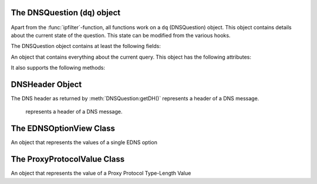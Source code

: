 The DNSQuestion (``dq``) object
===============================
Apart from the :func:`ipfilter`-function, all functions work on a ``dq`` (DNSQuestion) object.
This object contains details about the current state of the question.
This state can be modified from the various hooks.

The DNSQuestion object contains at least the following fields:

.. class:: DNSQuestion

  An object that contains everything about the current query.
  This object has the following attributes:

  .. attribute:: DNSQuestion.qname

      :class:`DNSName` of the name this query is for.

  .. attribute:: DNSQuestion.qtype

      Type this query is for as an integer, can be compared against ``pdns.A``, ``pdns.AAAA``.

  .. attribute:: DNSQuestion.rcode

      current DNS Result Code, which can be overridden, including to several magical values
      The rcode can be set to pdns.DROP to drop the query.
      Other statuses are normal DNS return codes, like ``pdns.NOERROR``, ``pdns.NXDOMAIN`` etc.

  .. attribute:: DNSQuestion.isTcp

      Whether the query was received over TCP.

  .. attribute:: DNSQuestion.remoteaddr

      :class:`ComboAddress` of the requestor.

  .. attribute:: DNSQuestion.localaddr

      :class:`ComboAddress` where this query was received on.

  .. attribute:: DNSQuestion.variable

      Boolean which, if set, indicates the recursor should not packet cache this answer.
      Honored even when returning false from a hook!
      Important when providing answers that vary over time or based on sender details.

  .. attribute:: DNSQuestion.followupFunction

      String that signals the nameserver to take one an additional action:

      - followCNAMERecords: When adding a CNAME to the answer, this tells the recursor to follow that CNAME. See :ref:`CNAME Chain Resolution <cnamechainresolution>`
      - getFakeAAAARecords: Get a fake AAAA record, see :doc:`DNS64 <../dns64>`
      - getFakePTRRecords: Get a fake PTR record, see :doc:`DNS64 <../dns64>`
      - udpQueryResponse: Do a UDP query and call a handler, see :ref:`UDP Query Response <udpqueryresponse>`

  .. attribute:: DNSQuestion.appliedPolicy

    The decision that was made by the policy engine, see :ref:`modifyingpolicydecisions`.

    .. attribute:: DNSQuestion.appliedPolicy.policyName

      A string with the name of the policy.
      Set by :ref:`policyName <rpz-policyName>` in the :func:`rpzFile` and :func:`rpzMaster` configuration items.
      It is advised to overwrite this when modifying the :attr:`DNSQuestion.appliedPolicy.policyKind`

    .. attribute:: DNSQuestion.appliedPolicy.policyAction

        The action taken by the engine

    .. attribute:: DNSQuestion.appliedPolicy.policyCustom

        The CNAME content for the ``pdns.policyactions.Custom`` response, a string

    .. attribute:: DNSQuestion.appliedPolicy.policyKind

      The kind of policy response, there are several policy kinds:

      -  ``pdns.policykinds.Custom`` will return a NoError, CNAME answer with the value specified in :attr:`DNSQuestion.appliedPolicy.policyCustom`
      -  ``pdns.policykinds.Drop`` will simply cause the query to be dropped
      -  ``pdns.policykinds.NoAction`` will continue normal processing of the query
      -  ``pdns.policykinds.NODATA`` will return a NoError response with no value in the answer section
      -  ``pdns.policykinds.NXDOMAIN`` will return a response with a NXDomain rcode
      -  ``pdns.policykinds.Truncate`` will return a NoError, no answer, truncated response over UDP. Normal processing will continue over TCP

    .. attribute:: DNSQuestion.appliedPolicy.policyTTL

        The TTL in seconds for the ``pdns.policyactions.Custom`` response

  .. attribute:: DNSQuestion.wantsRPZ

      A boolean that indicates the use of the Policy Engine.
      Can be set to ``false`` in ``prerpz`` to disable RPZ for this query.

  .. attribute:: DNSQuestion.data

      A Lua object reference that is persistent throughout the lifetime of the :class:`DNSQuestion` object for a single query.
      It can be used to store custom data.
      Most scripts initialise this to an empty table early on so they can store multiple items.

  .. attribute:: DNSQuestion.requestorId

      .. versionadded:: 4.1.0

      A string that will be used to set the ``requestorId`` field in :doc:`protobuf <../lua-config/protobuf>` messages.

  .. attribute:: DNSQuestion.deviceId

      .. versionadded:: 4.1.0

      A string that will be used to set the ``deviceId`` field in :doc:`protobuf <../lua-config/protobuf>` messages.

  .. attribute:: DNSQuestion.deviceName

      .. versionadded:: 4.3.0

      A string that will be used to set the ``deviceName`` field in :doc:`protobuf <../lua-config/protobuf>` messages.

  .. attribute:: DNSQuestion.udpAnswer

      Answer to the :attr:`udpQuery <DNSQuestion.udpQuery>` when when using the ``udpQueryResponse`` :attr:`followupFunction <DNSQuestion.followupFunction>`.
      Only filled when the call-back function is invoked.

  .. attribute:: DNSQuestion.udpQueryDest

      Destination IP address to send the UDP packet to when using the ``udpQueryResponse`` :attr:`followupFunction <DNSQuestion.followupFunction>`

  .. attribute:: DNSQuestion.udpQuery

      The content of the UDP payload when using the ``udpQueryResponse`` :attr:`followupFunction <DNSQuestion.followupFunction>`

  .. attribute:: DNSQuestion.udpCallback

      The name of the callback function that is called when using the ``udpQueryResponse`` :attr:`followupFunction <DNSQuestion.followupFunction>` when an answer is received.

  .. attribute:: DNSQuestion.validationState

      .. versionadded:: 4.1.0

      The result of the DNSSEC validation, accessible from the ``postresolve``, ``nxdomain`` and ``nodata`` hooks.
      Possible states are ``pdns.validationstates.Indeterminate``, ``pdns.validationstates.Bogus``, ``pdns.validationstates.Insecure`` and ``pdns.validationstates.Secure``.
      The result will always be ``pdns.validationstates.Indeterminate`` is validation is disabled or was not requested.

  .. attribute:: DNSQuestion.logResponse

      .. versionadded:: 4.2.0

      Whether the response to this query will be exported to a remote protobuf logger, if one has been configured.

  It also supports the following methods:

  .. method:: DNSQuestion:addAnswer(type, content, [ttl, name])

     Add an answer to the record of ``type`` with ``content``.

     :param int type: The type of record to add, can be ``pdns.AAAA`` etc.
     :param str content: The content of the record, will be parsed into wireformat based on the ``type``
     :param int ttl: The TTL in seconds for this record, defaults to 3600
     :param DNSName name: The name of this record, defaults to :attr:`DNSQuestion.qname`

  .. method:: DNSQuestion:addRecord(type, content, place, [ttl, name])

     Add a record of ``type`` with ``content`` in section ``place``.

     :param int type: The type of record to add, can be ``pdns.AAAA`` etc.
     :param str content: The content of the record, will be parsed into wireformat based on the ``type``
     :param int place: The section to place the record, see :attr:`DNSRecord.place`
     :param int ttl: The TTL in seconds for this record, defaults to 3600
     :param DNSName name: The name of this record, defaults to :attr:`DNSQuestion.qname`

  .. method:: DNSQuestion:addPolicyTag(tag)

     Add policyTag ``tag`` to the list of policyTags.

     :param str tag: The tag to add

  .. method:: DNSQuestion:getPolicyTags() -> {str}

      Get the current policy tags as a table of strings.

  .. method:: DNSQuestion:setPolicyTags(tags)

      Set the policy tags to ``tags``, overwriting any existing policy tags.

      :param {str} tags: The policy tags

  .. method:: DNSQuestion:discardPolicy(policyname)

     Skip the filtering policy (for example RPZ) named ``policyname`` for this query.
     This is mostly useful in the ``prerpz`` hook.

     :param str policyname: The name of the policy to ignore.

  .. method:: DNSQuestion:getDH() -> DNSHeader

      Returns the :class:`DNSHeader` of the query or nil.

  .. method:: DNSQuestion:getPolicyTags() -> {str}

      Get the current policy tags as a table of strings.

  .. method:: DNSQuestion:getProxyProtocolValues() -> {ProxyProtocolValue}

    .. versionadded:: 4.4.0

      Get the Proxy Protocol Type-Length Values if any, as a table of  :class:`ProxyProtocolValue` objects.

  .. method:: DNSQuestion:getRecords() -> {DNSRecord}

      Get a table of DNS Records in this DNS Question (or answer by now).

  .. method:: DNSQuestion:setRecords(records)

      After your edits, update the answers of this question

      :param {DNSRecord} records: The records to put in the packet

  .. method:: DNSQuestion:getEDNSFlag(name) -> bool

      Returns true if the EDNS flag with ``name`` is set in the query.

      :param string name: Name of the flag.

  .. method:: DNSQuestion:getEDNSFlags() -> {str}

      Returns a list of strings with all the EDNS flag mnemonics in the query.

  .. method:: DNSQuestion:getEDNSOption(num) -> str

      Get the EDNS Option with number ``num`` as a bytestring.

  .. method:: DNSQuestion:getEDNSOptions() -> {str: str}

      Get a map of all EDNS Options

  .. method:: DNSQuestion:getEDNSSubnet() -> Netmask

      Returns the :class:`Netmask` specified in the EDNSSubnet option, or empty if there was none.

DNSHeader Object
================

The DNS header as returned by :meth:`DNSQuestion:getDH()` represents a header of a DNS message.

.. class:: DNSHeader

    represents a header of a DNS message.

  .. method:: DNSHeader:getRD() -> bool

      The value of the Recursion Desired bit.

  .. method:: DNSHeader:getAA() -> bool

      The value of the Authoritative Answer bit.

  .. method:: DNSHeader:getAD() -> bool

      The value of the Authenticated Data bit.

  .. method:: DNSHeader:getCD() -> bool

      The value of the Checking Disabled bit.

  .. method:: DNSHeader:getTC() -> bool

      The value of the Truncation bit.

  .. method:: DNSHeader:getRCODE() -> int

      The Response Code of the query

  .. method:: DNSHeader:getOPCODE() -> int

      The Operation Code of the query

  .. method:: DNSHeader:getID() -> int

      The ID of the query

The EDNSOptionView Class
========================

.. class:: EDNSOptionView

  An object that represents the values of a single EDNS option

  .. method:: EDNSOptionView:count()
     .. versionadded:: 4.2.0

    The number of values for this EDNS option.

  .. method:: EDNSOptionView:getValues()
     .. versionadded:: 4.2.0

    Return a table of NULL-safe strings values for this EDNS option.

  .. attribute:: EDNSOptionView.size

    The size in bytes of the first value of this EDNS option.

  .. method:: EDNSOptionView:getContent()

    Returns a NULL-safe string object of the first value of this EDNS option.

The ProxyProtocolValue Class
============================

.. class:: ProxyProtocolValue

  .. versionadded:: 4.4.0

  An object that represents the value of a Proxy Protocol Type-Length Value

  .. method:: ProxyProtocolValue:getContent() -> str

    Returns a NULL-safe string object.

  .. method:: ProxyProtocolValue:getType() -> int

    Returns the type of this value.
